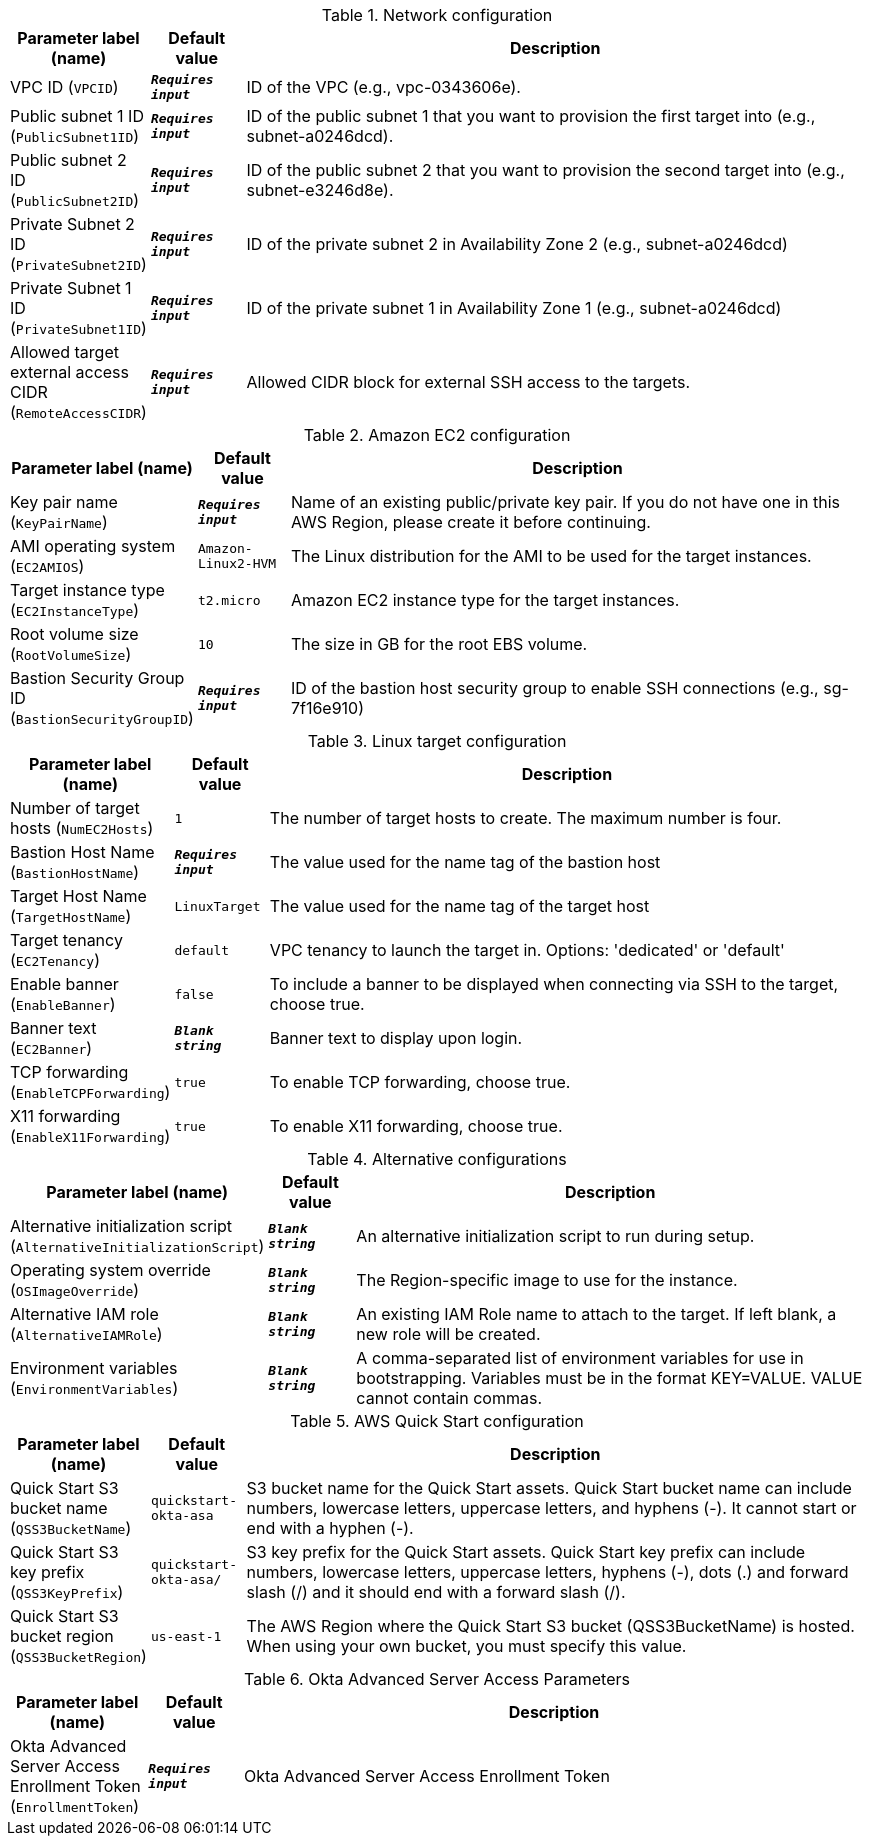 
.Network configuration
[width="100%",cols="16%,11%,73%",options="header",]
|===
|Parameter label (name) |Default value|Description|VPC ID
(`VPCID`)|`**__Requires input__**`|ID of the VPC (e.g., vpc-0343606e).|Public subnet 1 ID
(`PublicSubnet1ID`)|`**__Requires input__**`|ID of the public subnet 1 that you want to provision the first target into (e.g., subnet-a0246dcd).|Public subnet 2 ID
(`PublicSubnet2ID`)|`**__Requires input__**`|ID of the public subnet 2 that you want to provision the second target into (e.g., subnet-e3246d8e).|Private Subnet 2 ID
(`PrivateSubnet2ID`)|`**__Requires input__**`|ID of the private subnet 2 in Availability Zone 2 (e.g., subnet-a0246dcd)|Private Subnet 1 ID
(`PrivateSubnet1ID`)|`**__Requires input__**`|ID of the private subnet 1 in Availability Zone 1 (e.g., subnet-a0246dcd)|Allowed target external access CIDR
(`RemoteAccessCIDR`)|`**__Requires input__**`|Allowed CIDR block for external SSH access to the targets.
|===
.Amazon EC2 configuration
[width="100%",cols="16%,11%,73%",options="header",]
|===
|Parameter label (name) |Default value|Description|Key pair name
(`KeyPairName`)|`**__Requires input__**`|Name of an existing public/private key pair. If you do not have one in this AWS Region, please create it before continuing.|AMI operating system
(`EC2AMIOS`)|`Amazon-Linux2-HVM`|The Linux distribution for the AMI to be used for the target instances.|Target instance type
(`EC2InstanceType`)|`t2.micro`|Amazon EC2 instance type for the target instances.|Root volume size
(`RootVolumeSize`)|`10`|The size in GB for the root EBS volume.|Bastion Security Group ID
(`BastionSecurityGroupID`)|`**__Requires input__**`|ID of the bastion host security group to enable SSH connections (e.g., sg-7f16e910)
|===
.Linux target configuration
[width="100%",cols="16%,11%,73%",options="header",]
|===
|Parameter label (name) |Default value|Description|Number of target hosts
(`NumEC2Hosts`)|`1`|The number of target hosts to create. The maximum number is four.|Bastion Host Name
(`BastionHostName`)|`**__Requires input__**`|The value used for the name tag of the bastion host|Target Host Name
(`TargetHostName`)|`LinuxTarget`|The value used for the name tag of the target host|Target tenancy
(`EC2Tenancy`)|`default`|VPC tenancy to launch the target in. Options: 'dedicated' or 'default'|Enable banner
(`EnableBanner`)|`false`|To include a banner to be displayed when connecting via SSH to the target, choose true.|Banner text
(`EC2Banner`)|`**__Blank string__**`|Banner text to display upon login.|TCP forwarding
(`EnableTCPForwarding`)|`true`|To enable TCP forwarding, choose true.|X11 forwarding
(`EnableX11Forwarding`)|`true`|To enable X11 forwarding, choose true.
|===
.Alternative configurations
[width="100%",cols="16%,11%,73%",options="header",]
|===
|Parameter label (name) |Default value|Description|Alternative initialization script
(`AlternativeInitializationScript`)|`**__Blank string__**`|An alternative initialization script to run during setup.|Operating system override
(`OSImageOverride`)|`**__Blank string__**`|The Region-specific image to use for the instance.|Alternative IAM role
(`AlternativeIAMRole`)|`**__Blank string__**`|An existing IAM Role name to attach to the target. If left blank, a new role will be created.|Environment variables
(`EnvironmentVariables`)|`**__Blank string__**`|A comma-separated list of environment variables for use in bootstrapping. Variables must be in the format KEY=VALUE. VALUE cannot contain commas.
|===
.AWS Quick Start configuration
[width="100%",cols="16%,11%,73%",options="header",]
|===
|Parameter label (name) |Default value|Description|Quick Start S3 bucket name
(`QSS3BucketName`)|`quickstart-okta-asa`|S3 bucket name for the Quick Start assets. Quick Start bucket name can include numbers, lowercase letters, uppercase letters, and hyphens (-). It cannot start or end with a hyphen (-).|Quick Start S3 key prefix
(`QSS3KeyPrefix`)|`quickstart-okta-asa/`|S3 key prefix for the Quick Start assets. Quick Start key prefix can include numbers, lowercase letters, uppercase letters, hyphens (-), dots (.) and forward slash (/) and it should end with a forward slash (/).|Quick Start S3 bucket region
(`QSS3BucketRegion`)|`us-east-1`|The AWS Region where the Quick Start S3 bucket (QSS3BucketName) is hosted. When using your own bucket, you must specify this value.
|===
.Okta Advanced Server Access Parameters
[width="100%",cols="16%,11%,73%",options="header",]
|===
|Parameter label (name) |Default value|Description|Okta Advanced Server Access Enrollment Token
(`EnrollmentToken`)|`**__Requires input__**`|Okta Advanced Server Access Enrollment Token
|===